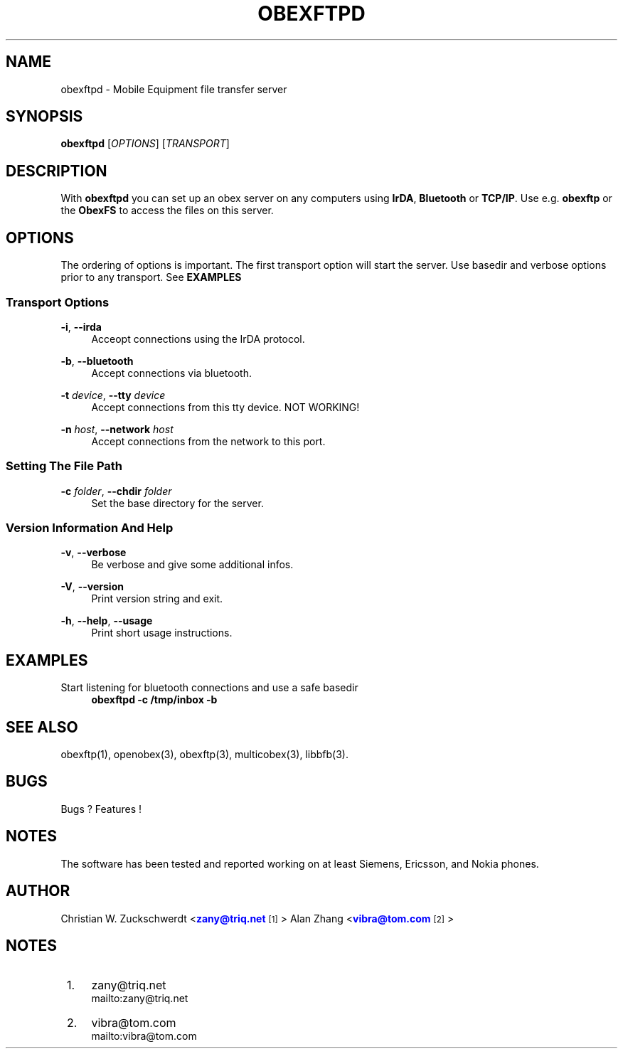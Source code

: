'\" t
.\"     Title: obexftpd
.\"    Author: [see the "AUTHOR" section]
.\" Generator: DocBook XSL Stylesheets v1.78.1 <http://docbook.sf.net/>
.\"      Date: 11/05/2014
.\"    Manual: \ \&
.\"    Source: \ \&
.\"  Language: English
.\"
.TH "OBEXFTPD" "1" "11/05/2014" "\ \&" "\ \&"
.\" -----------------------------------------------------------------
.\" * Define some portability stuff
.\" -----------------------------------------------------------------
.\" ~~~~~~~~~~~~~~~~~~~~~~~~~~~~~~~~~~~~~~~~~~~~~~~~~~~~~~~~~~~~~~~~~
.\" http://bugs.debian.org/507673
.\" http://lists.gnu.org/archive/html/groff/2009-02/msg00013.html
.\" ~~~~~~~~~~~~~~~~~~~~~~~~~~~~~~~~~~~~~~~~~~~~~~~~~~~~~~~~~~~~~~~~~
.ie \n(.g .ds Aq \(aq
.el       .ds Aq '
.\" -----------------------------------------------------------------
.\" * set default formatting
.\" -----------------------------------------------------------------
.\" disable hyphenation
.nh
.\" disable justification (adjust text to left margin only)
.ad l
.\" -----------------------------------------------------------------
.\" * MAIN CONTENT STARTS HERE *
.\" -----------------------------------------------------------------
.SH "NAME"
obexftpd \- Mobile Equipment file transfer server
.SH "SYNOPSIS"
.sp
\fBobexftpd\fR [\fIOPTIONS\fR] [\fITRANSPORT\fR]
.SH "DESCRIPTION"
.sp
With \fBobexftpd\fR you can set up an obex server on any computers using \fBIrDA\fR, \fBBluetooth\fR or \fBTCP/IP\fR\&. Use e\&.g\&. \fBobexftp\fR or the \fBObexFS\fR to access the files on this server\&.
.SH "OPTIONS"
.sp
The ordering of options is important\&. The first transport option will start the server\&. Use basedir and verbose options prior to any transport\&. See \fBEXAMPLES\fR
.SS "Transport Options"
.PP
\fB\-i\fR, \fB\-\-irda\fR
.RS 4
Acceopt connections using the IrDA protocol\&.
.RE
.PP
\fB\-b\fR, \fB\-\-bluetooth\fR
.RS 4
Accept connections via bluetooth\&.
.RE
.PP
\fB\-t\fR \fIdevice\fR, \fB\-\-tty\fR \fIdevice\fR
.RS 4
Accept connections from this tty device\&. NOT WORKING!
.RE
.PP
\fB\-n\fR \fIhost\fR, \fB\-\-network\fR \fIhost\fR
.RS 4
Accept connections from the network to this port\&.
.RE
.SS "Setting The File Path"
.PP
\fB\-c\fR \fIfolder\fR, \fB\-\-chdir\fR \fIfolder\fR
.RS 4
Set the base directory for the server\&.
.RE
.SS "Version Information And Help"
.PP
\fB\-v\fR, \fB\-\-verbose\fR
.RS 4
Be verbose and give some additional infos\&.
.RE
.PP
\fB\-V\fR, \fB\-\-version\fR
.RS 4
Print version string and exit\&.
.RE
.PP
\fB\-h\fR, \fB\-\-help\fR, \fB\-\-usage\fR
.RS 4
Print short usage instructions\&.
.RE
.SH "EXAMPLES"
.PP
Start listening for bluetooth connections and use a safe basedir
.RS 4
\fBobexftpd \-c /tmp/inbox \-b\fR
.RE
.SH "SEE ALSO"
.sp
obexftp(1), openobex(3), obexftp(3), multicobex(3), libbfb(3)\&.
.SH "BUGS"
.sp
Bugs ? Features !
.SH "NOTES"
.sp
The software has been tested and reported working on at least Siemens, Ericsson, and Nokia phones\&.
.SH "AUTHOR"
.sp
Christian W\&. Zuckschwerdt <\m[blue]\fBzany@triq\&.net\fR\m[]\&\s-2\u[1]\d\s+2> Alan Zhang <\m[blue]\fBvibra@tom\&.com\fR\m[]\&\s-2\u[2]\d\s+2>
.SH "NOTES"
.IP " 1." 4
zany@triq.net
.RS 4
\%mailto:zany@triq.net
.RE
.IP " 2." 4
vibra@tom.com
.RS 4
\%mailto:vibra@tom.com
.RE
